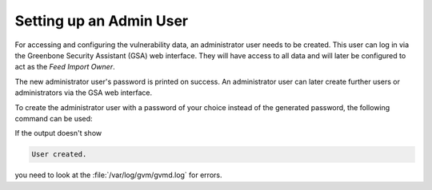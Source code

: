 Setting up an Admin User
------------------------

For accessing and configuring the vulnerability data, an administrator user needs
to be created. This user can log in via the Greenbone Security Assistant (GSA)
web interface. They will have access to all data and will later be configured to
act as the *Feed Import Owner*.

.. code-block::
  :caption: Creating an administrator user with generated password

  gvmd --create-user=admin

The new administrator user's password is printed on success. An administrator user can
later create further users or administrators via the GSA web interface.

To create the administrator user with a password of your choice instead of the generated
password, the following command can be used:

.. code-block::
  :caption: Creating an administrator user with provided password

  gvmd --create-user=admin --password=<password>

If the output doesn't show

.. code-block:: none

  User created.

you need to look at the :file:`/var/log/gvm/gvmd.log` for errors.
